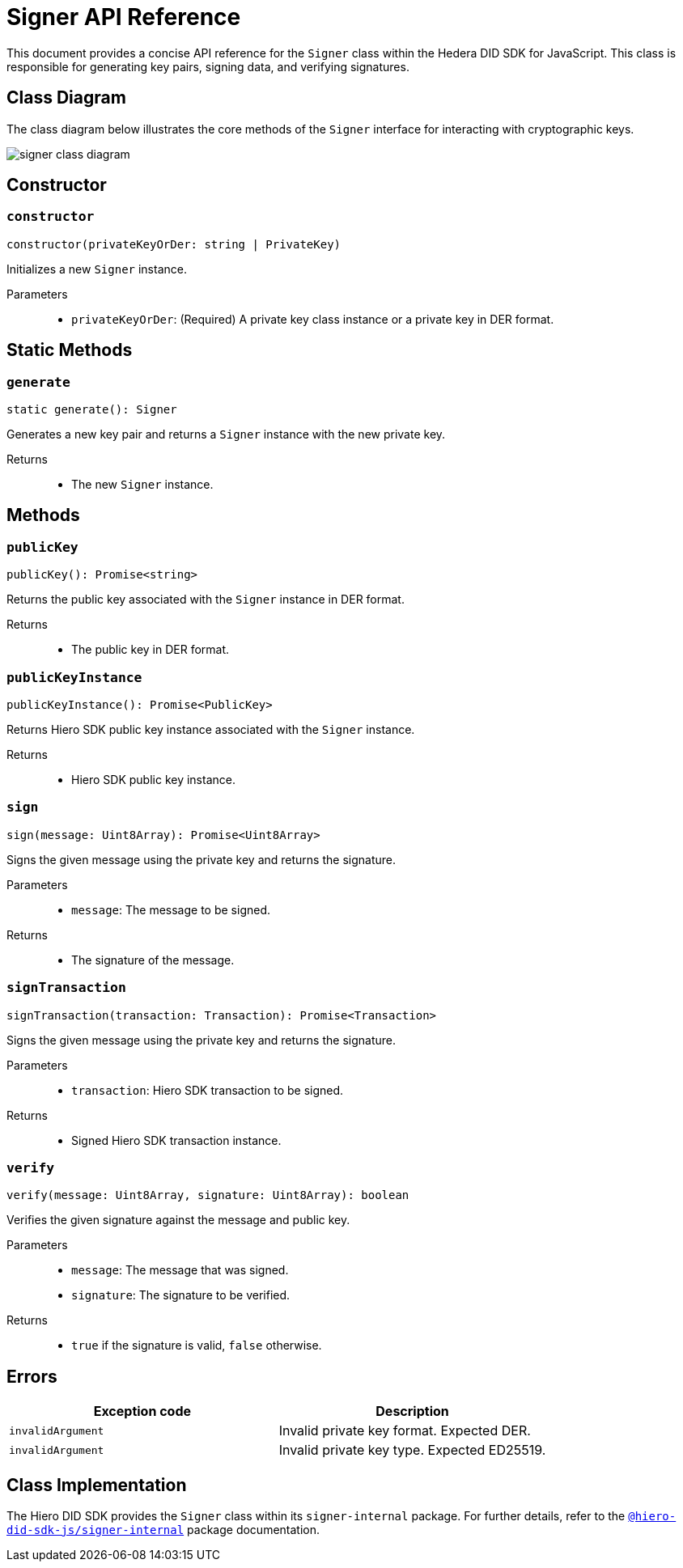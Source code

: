 = Signer API Reference

This document provides a concise API reference for the `Signer` class within the Hedera DID SDK for JavaScript. This class is responsible for generating key pairs, signing data, and verifying signatures.

== Class Diagram

The class diagram below illustrates the core methods of the `Signer` interface for interacting with cryptographic keys.

image::signer-class-diagram.png[]

== Constructor

=== `constructor`
[source,ts]
----
constructor(privateKeyOrDer: string | PrivateKey)
----

Initializes a new `Signer` instance.

Parameters::
* `privateKeyOrDer`: (Required) A private key class instance or a private key in DER format.

== Static Methods

=== `generate`
[source,ts]
----
static generate(): Signer
----

Generates a new key pair and returns a `Signer` instance with the new private key.

Returns::

* The new `Signer` instance.


== Methods

=== `publicKey`
[source,ts]
----
publicKey(): Promise<string>
----

Returns the public key associated with the `Signer` instance in DER format.

Returns::

* The public key in DER format.

=== `publicKeyInstance`
[source,ts]
----
publicKeyInstance(): Promise<PublicKey>
----

Returns Hiero SDK public key instance associated with the `Signer` instance.

Returns::

* Hiero SDK public key instance.

=== `sign`
[source,ts]
----
sign(message: Uint8Array): Promise<Uint8Array>
----

Signs the given message using the private key and returns the signature.

Parameters::
* `message`: The message to be signed.

Returns::

* The signature of the message.

=== `signTransaction`
[source,ts]
----
signTransaction(transaction: Transaction): Promise<Transaction>
----

Signs the given message using the private key and returns the signature.

Parameters::
* `transaction`: Hiero SDK transaction to be signed.

Returns::

* Signed Hiero SDK transaction instance.

=== `verify`
[source,ts]
----
verify(message: Uint8Array, signature: Uint8Array): boolean
----

Verifies the given signature against the message and public key.

Parameters::
* `message`: The message that was signed.
* `signature`: The signature to be verified.

Returns::

* `true` if the signature is valid, `false` otherwise.

== Errors

[cols="1,1",options="header",frame="ends"]
|===
|Exception code
|Description

|`invalidArgument`
|Invalid private key format. Expected DER.

|`invalidArgument`
|Invalid private key type. Expected ED25519.
|===

== Class Implementation

The Hiero DID SDK provides the `Signer` class within its `signer-internal` package. For further details, refer to the xref:04-deployment/packages/index.adoc#essential-packages[`@hiero-did-sdk-js/signer-internal`] package documentation.
